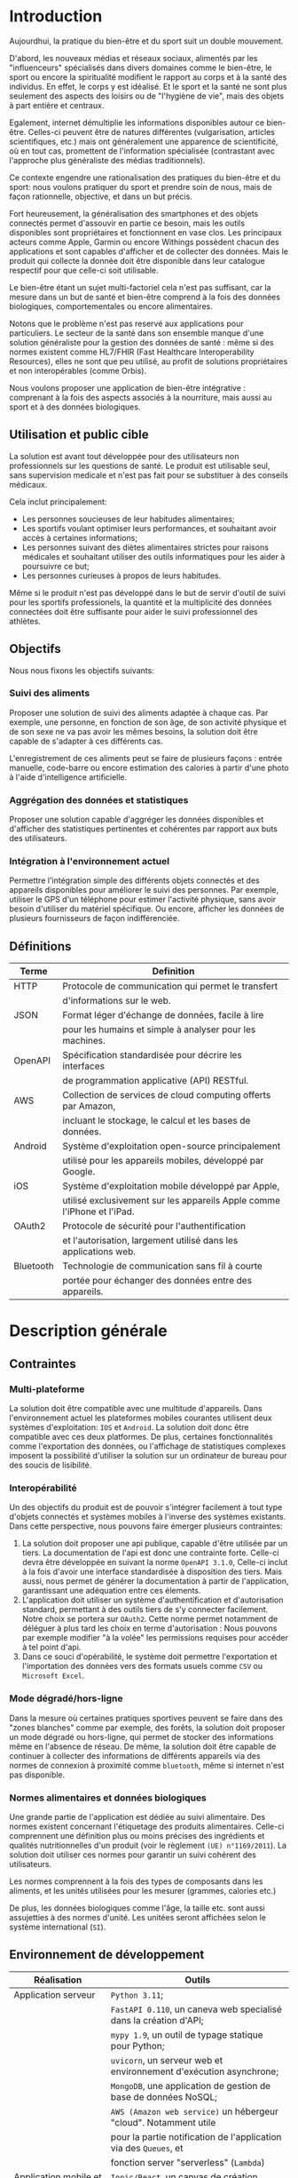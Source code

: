 #+begin_export latex
  \renewcommand{\contentsname}{Table des matières}
  \clearpage \tableofcontents \clearpage
#+end_export

* Introduction

   Aujourdhui, la pratique du bien-être et du sport suit un double mouvement.

   D'abord, les nouveaux médias et réseaux sociaux, alimentés par les
   "influenceurs" spécialisés dans divers domaines comme le bien-être,
   le sport ou encore la spiritualité modifient le rapport au corps et à la santé des individus.
   En effet, le corps y est idéalisé. Et le sport et la santé ne sont plus
   seulement des aspects des loisirs ou de "l'hygiène de vie", mais des objets à
   part entière et centraux.

   Egalement, internet démultiplie les informations disponibles autour ce bien-être.
   Celles-ci peuvent être de natures différentes (vulgarisation,
   articles scientifiques, etc.)  mais ont généralement une apparence
   de scientificité, où en tout cas, promettent de l'information
   spécialisée (contrastant avec l'approche plus généraliste des
   médias traditionnels).

   Ce contexte engendre une rationalisation
   des pratiques du bien-être et du sport: nous voulons pratiquer du
   sport et prendre soin de nous, mais de façon rationnelle, objective,
   et dans un but précis.

   Fort heureusement, la généralisation des smartphones et des objets connectés
   permet d'assouvir en partie ce besoin, mais les outils disponibles sont propriétaires
   et fonctionnent en vase clos.
   Les principaux acteurs comme Apple, Garmin ou encore Withings possèdent chacun des
   applications et sont capables d'afficher et de collecter des données. Mais le produit
   qui collecte la donnée doit être disponible dans leur catalogue respectif pour
   que celle-ci soit utilisable.

   Le bien-être étant un sujet multi-factoriel cela n'est pas suffisant,
   car la mesure dans un but de santé et bien-être comprend à la fois
   des données biologiques, comportementales ou encore alimentaires.

   Notons que le problème n'est pas reservé aux applications pour particuliers.
   Le secteur de la santé dans son ensemble manque d'une solution généraliste
   pour la gestion des données de santé : même si des normes existent comme HL7/FHIR
   (Fast Healthcare Interoperability Resources), elles ne sont que peu utilisé,
   au profit de solutions propriétaires et non interopérables (comme Orbis).

   Nous voulons proposer une application de bien-être
   intégrative : comprenant à la fois des aspects associés à la nourriture, mais aussi
   au sport et à des données biologiques.

# RAJOUTER DES SOURCES

** Utilisation et public cible
   La solution est avant tout développée pour des utilisateurs
   non professionnels sur les questions de santé.
   Le produit est utilisable seul, sans supervision
   medicale et n'est pas fait pour se substituer à des conseils médicaux.

   Cela inclut principalement:

   - Les personnes soucieuses de leur habitudes alimentaires;
   - Les sportifs voulant optimiser leurs performances,
     et souhaitant avoir accès à certaines informations;
   - Les personnes suivant des diètes alimentaires strictes pour raisons
     médicales et souhaitant utiliser des outils informatiques pour
     les aider à poursuivre ce but;
   - Les personnes curieuses à propos de leurs habitudes.

   Même si le produit n'est pas développé dans le but de servir d'outil de suivi
   pour les sportifs professionels, la quantité et la multiplicité des données connectées doit
   être suffisante pour aider le suivi professionnel des athlètes.

** Objectifs

   Nous nous fixons les objectifs suivants:

*** Suivi des aliments
    Proposer une solution de suivi des aliments adaptée à chaque cas.
    Par exemple, une personne, en fonction de son âge, de son activité
    physique et de son sexe ne va pas avoir les mêmes besoins, la solution
    doit être capable de s'adapter à ces différents cas.

    L'enregistrement de ces aliments peut se faire de plusieurs façons :
    entrée manuelle, code-barre ou encore estimation des calories à partir d'une photo
    à l'aide d'intelligence artificielle.

*** Aggrégation des données et statistiques
   Proposer une solution capable d'aggréger les données disponibles et
   d'afficher des statistiques pertinentes et cohérentes par
   rapport aux buts des utilisateurs.

*** Intégration à l'environnement actuel
   Permettre l'intégration simple des différents objets connectés et des appareils
   disponibles pour améliorer le suivi des personnes. Par exemple, utiliser le GPS
   d'un téléphone pour estimer l'activité physique, sans avoir besoin d'utiliser
   du matériel spécifique. Ou encore, afficher les données de plusieurs fournisseurs
   de façon indifférenciée.


#+begin_export latex
\clearpage
#+end_export

** Définitions

| Terme   | Definition                                                             |
|---------+------------------------------------------------------------------------|
| HTTP    | Protocole de communication qui permet le transfert
|         |  d'informations sur le web.               |
|---------+------------------------------------------------------------------------|
| JSON    | Format léger d'échange de données, facile à lire
|         | pour les humains et simple à analyser pour les machines.
|---------+------------------------------------------------------------------------|
| OpenAPI | Spécification standardisée pour décrire les interfaces
|         |  de programmation applicative (API) RESTful.
|---------+------------------------------------------------------------------------|
| AWS     | Collection de services de cloud computing offerts par Amazon,
|         | incluant le stockage, le calcul et les bases de données.
|---------+------------------------------------------------------------------------|
| Android | Système d'exploitation open-source principalement
|         | utilisé pour les appareils mobiles, développé par Google.
|---------+------------------------------------------------------------------------|
| iOS     | Système d'exploitation mobile développé par Apple,
|         | utilisé exclusivement sur les appareils Apple comme l'iPhone et l'iPad.
|---------+------------------------------------------------------------------------|
| OAuth2  | Protocole de sécurité pour l'authentification
|         | et l'autorisation, largement utilisé dans les applications web.
|---------+------------------------------------------------------------------------|
| Bluetooth | Technologie de communication sans fil à courte
|         | portée pour échanger des données entre des appareils.
|---------+------------------------------------------------------------------------|

* Description générale
** Contraintes

*** Multi-plateforme
    La solution doit être compatible avec une multitude d'appareils.
    Dans l'environnement actuel les plateformes mobiles courantes
    utilisent deux systèmes d'exploitation: ~IOS~ et ~Android~.
    La solution doit donc être compatible avec ces deux platformes.
    De plus, certaines fonctionnalités comme l'exportation des données,
    ou l'affichage de statistiques complexes imposent la possibilité
    d'utiliser la solution sur un ordinateur de bureau pour des soucis
    de lisibilité.

*** Interopérabilité
    Un des objectifs du produit est de pouvoir
    s'intégrer facilement à tout type d'objets connectés et
    systèmes mobiles à l'inverse des systèmes existants.
    Dans cette perspective, nous pouvons faire émerger plusieurs
    contraintes:

    1. La solution doit proposer une api publique,
       capable d'être utilisée par un tiers. La documentation
       de l'api est donc une contrainte forte. Celle-ci
       devra être développée en suivant la norme ~OpenAPI 3.1.0~,
       Celle-ci inclut à la fois d'avoir une interface standardisée à
       disposition des tiers. Mais aussi, nous permet de générer la documentation
       à partir de l'application, garantissant une adéquation entre ces élements.
    2. L'application doit utiliser un système d'authentification et d'autorisation
       standard, permettant à des outils tiers de s'y connecter facilement.
       Notre choix se portera sur ~OAuth2~. Cette norme permet notamment
       de déléguer à plus tard les choix en terme d'autorisation : Nous pouvons par exemple
       modifier "à la volée" les permissions requises pour accéder à tel point d'api.
    3. Dans ce souci d'opérabilité, le système doit permettre l'exportation et l'importation des données vers
       des formats usuels comme ~CSV~ ou ~Microsoft Excel~.

*** Mode dégradé/hors-ligne
    Dans la mesure où certaines pratiques sportives peuvent se faire dans des "zones blanches"
    comme par exemple, des forêts, la solution doit proposer un mode dégradé ou hors-ligne,
    qui permet de stocker des informations même en l'absence de réseau.
    De même, la solution doit être capable de continuer à collecter des informations de
    différents appareils via des normes de connexion à proximité comme ~bluetooth~,
    même si internet n'est pas disponible.

*** Normes alimentaires et données biologiques
    Une grande partie de l'application est dédiée au suivi alimentaire. Des
    normes existent concernant l'étiquetage des produits alimentaires.
    Celle-ci comprennent une définition plus ou moins précises des ingrédients
    et qualités nutritionnelles d'un produit (voir le règlement ~(UE) n°1169/2011~).
    La solution doit utiliser ces normes pour garantir un suivi cohérent des utilisateurs.

    Les normes comprennent à la fois des types de composants dans les aliments, et les
    unités utilisées pour les mesurer (grammes, calories etc.)

    De plus, les données biologiques comme l'âge, la taille etc. sont aussi assujetties
    à des normes d'unité. Les unitées seront affichées selon le système international (~SI~).

** Environnement de développement

   | Réalisation               | Outils                                                             |
   |---------------------------+--------------------------------------------------------------------|
   | Application serveur       | ~Python 3.11~;                                                     |
   |                           | ~FastAPI 0.110~, un caneva web specialisé dans la création d'API;  |
   |                           | ~mypy 1.9~, un outil de typage statique pour Python;               |
   |                           | ~uvicorn~, un serveur web et environnement d'exécution asynchrone; |
   |                           | ~MongoDB~, une application de gestion de base de données NoSQL;    |
   |                           | ~AWS (Amazon web service)~ un hébergeur "cloud". Notamment utile   |
   |                           | pour la partie notification de l'application via des ~Queues~, et  |
   |                           | fonction server "serverless" (~Lambda~)                            |
   |---------------------------+--------------------------------------------------------------------|
   | Application mobile et web | ~Ionic/React~, un canvas de création d'interface mobile utilisant  |
   |                           | la bibliothèque ~React~ comme moteur d'interface graphique;        |
   |                           | ~Capacitor~, un environnement d'exécution permettant d'utiliser    |
   |                           | les applications web comme des applications mobiles natives,       |
   |                           | ~Capacitor~ est un successeur de ~Cordova~ et ~PhoneGap~.;         |
   |                           | Et inclut des plugins pour des applications natives comme          |
   |                           | la lecture de code bar.                                            |
   |                           | ~Redux~, ~Redux-Toolkit~ et ~RTK-Query~, des outils de             |
   |                           | gestion d'état global de l'application.                            |
   |---------------------------+--------------------------------------------------------------------|
   | Applications natives      | ~Android Studio~ pour la partie ~Android~;                         |
   |                           | ~XCode~ pour la partie ~Ios~;                                      |
   |                           | De véritables Iphones et smartphones android vont être utilisés    |
   |                           | durant le développement. Egalement, utilisation des émulateurs     |
   |                           | présents dans les environnements de développements natifs.         |
   |---------------------------+--------------------------------------------------------------------|
   | Gestion de développement  | ~Git~ pour le developpement et ~Github~ pour l'hébergement du      |
   |                           | code.                                                              |
   |---------------------------+--------------------------------------------------------------------|
   | Redaction de documents    | ~Latex~ et ~vim~, en utilisant un plugin ~Orgmode~ et ~pandoc~     |
   |                           | pour la réalisation du document final (pdf)                        |
   |---------------------------+--------------------------------------------------------------------|
   | Redaction de diagrammes   | ~Whimsical~ un outil en ligne de réalisation de                    |
   | UML                       | diagrammes                                                         |
   |---------------------------+--------------------------------------------------------------------|

** Cas d'usages
*** Acteurs
    - *Utilisateur* : Celui qui interagit directement avec l'application
    - *Systeme*: Représente l'application en tant qu'acteur des cas d'utilisation

*** Créer et Stocker de la nourriture manuellement via code barre ou autre

[[./img/diagramme-1.png]]

**** Utilisateur
    - *Enregistre* : L'utilisateur peut enregistrer des informations directement.
    - *Utilise la photo pour connaître les caractéristiques* : Cette action permet d'étendre
      la capacité d'enregistrer des caractéristiques d'un aliment en utilisant une photo.
    - *Utilise le code-barre pour connaître les caractéristiques* : Similaire à l'utilisation de la photo,
      mais utilise un code-barre pour obtenir les informations.

**** Cas d'utilisation principaux
    - *Enregistre dans un journal* : C'est le cas d'utilisation centrale
      où l'utilisateur peut enregistrer diverses informations liées
      à son alimentation et à sa consommation d'eau et de calories.
    - *Enregistre les caractéristiques d'un aliment* : Ceci est une
      extension possible lorsque l'utilisateur utilise une photo ou un
      code-barre pour identifier les caractéristiques d'un aliment.

**** Extensions
    Le systeme permet de rentrer des informations génériques dans les journaux.
    Ainsi, l'utilisateur peut rentrer de façon indifférenciée la prise d'*eau*,
    d'*aliments* ou encore de *calories indifférenciées*. Il est également possible
    d'étendre le cas d'utilisation à d'autres types d'entrées comme les entraînements.
    L'enregistrement peut se faire à partir de divers équipements comme un GPS ou une
    montre connectée.

**** Application (Système)
    L'application externe joue un rôle dans la confirmation des informations enregistrées par l'utilisateur.
    Cela inclut la validation des données entrées.

*** Visualisation et rapport via des statistiques

[[./img/diagramme-2.png]]

**** Utilisateur
    - *Regarde/Exporte* : L'utilisateur peut consulter et exporter
      les rapports de statistiques relatives à la nourriture;
    - *Personnalise* : Il peut modifier la façon dont les rapports
      sont générés, en fonction de ses besoins.

**** Rapports de statistiques
    Les statistiques peuvent être affichées par l'utilisateur. Elle peuvent également être exportées dans plusieurs *formats*.

**** Application (Système)
    - *Génère* : Le système génère les rapports de statistiques demandés par l'utilisateur;
    - *Confirme l'enregistrement* : Il confirme que les personnalisations sont valides.

*** Notifications

[[./img/diagramme-3.png]]

**** Utilisateur
    - *Personnalise* : L'utilisateur peut personnaliser différentes notifications, notamment
      en terme de fréquence et de type. Ici, le cas d'usage définit plusieurs
      types possibles de notifications: *eau*, *aliments* et *entraînements*;
    - *Reçoit* : Il reçoit les notifications, en fonction de la personnalisation.

**** Notification:
    Le système crée et gère les notifications basées sur les paramètres personnalisés par l'utilisateur.
    Les canaux de notification (email, sms etc.) font également partie des personnalisations possibles pour l'utilisateur.

**** Application (Système)
    Le système est responsable à la fois de l'envoi des notifications et de la validation des
    personnalisations souhaitées par l'utilisateur.

* Exigences
** Fonctionnelles

    |Exigences | Description                                                                              |
    |----------+------------------------------------------------------------------------------------------|
    | E.1      | Il s'agit de réaliser une application qui permet de collecter les informations relatives |
    |          | à la nutrition et aux entrainements sportifs.                                            |
    |----------+------------------------------------------------------------------------------------------|
    | E.2      | L'application doit comporter une partie de configuration pour que l'utilisateur          |
    |          | puisse renseigner ses informations personnelles pertinentes pour l'application.          |
    |----------+------------------------------------------------------------------------------------------|
    | E.3      | L'application doit comporter une interface permettant de rentrer des                     |
    |          | informations sur l'activité journalière concernant la nutrition et le sport ou           |
    |          | encore d'autres données biologiques.                                                     |
    |----------+------------------------------------------------------------------------------------------|
    | E.4      | L'application doit proposer une API utilisable par une application tiers pour rajouter   |
    |          | des informations.                                                                        |
    |----------+------------------------------------------------------------------------------------------|
    | E.5      | L'application doit proposer une interface pour visualiser ou exporter les informations   |
    |          | collectées sous forme de rapport. Celles-ci ne seront pas seulement des données brutes.  |
    |          | L'application doit en effet proposer des statistiques pertinentes.                       |
    |----------+------------------------------------------------------------------------------------------|
    | E.6      | L'application doit être capable d'utiliser des photographies, que ce soit à l'aide       |
    |          | de code-barre pour obtenir la compositionnutritionnelle d'un aliment                     |
    |          | ou encore de véritables photographies de nourriture pour estimer les calories présentes. |
    |----------+------------------------------------------------------------------------------------------|
    | E.7      | L'application doit être capable d'utiliser des équipements comme un GPS intégré au       |
    |          | téléphone, ou le podomètre, pour estimer les efforts et calories dépensées par les       |
    |          | utilisateurs                                                                             |
    |----------+------------------------------------------------------------------------------------------|

** Non fonctionnelles
    Voici une revue des différentes exigences non fonctionnelles, et comment nous les traiterons

   | Exigence             | Description                                                                 |
   |----------------------+-----------------------------------------------------------------------------|
   | Sécurité             | L'utilisation d'~OAuth2~ comme norme d'authentification et                  |
   |                      | autorisation forme une base solide pour garantir la sécurité du             |
   |                      | système. Egalement, l'hébergeur ~AWS~ garantit, dans la mesure du           |
   |                      | possible la non-compromission du système.  Aussi, le système utilisant      |
   |                      | une base de données commune entre tous les utilisateurs, il doit garantir   |
   |                      | une isolation entre les utilisateurs (multi-tenant)                         |
   |----------------------+-----------------------------------------------------------------------------|
   | Maintenabilité       | L'utilisation de code suivant les principes ~SOLID~ et la                   |
   |                      | ~Clean Architecture~ permet de garantir la maintenabilité du logiciel       |
   |                      | dans le temps.                                                              |
   |----------------------+-----------------------------------------------------------------------------|
   | Compatibilité        | L'application étant fondée à partir des formats standards du web comme      |
   |                      | ~HTTP~, ~JSON~ etc.  La compatibilité de l'application est garantie         |
   |                      | dans la mesure où les applications tierces utilisent aussi ces standards    |
   |----------------------+-----------------------------------------------------------------------------|
   | Internationalisation | Pour s'adapter à l'international, l'application peut utiliser               |
   |                      | des normes standard comme ~I18n~                                            |
   |----------------------+-----------------------------------------------------------------------------|
   |Coûts                 | Les coûts d'exploitation sont dépendant de la charge des serveurs           |
   |                      | et dépendent de l'hébergeur.                                                |
   |                      | Nous utiliserons des instances managées (~ECS~), avec un coût moindre.      |
   |----------------------+-----------------------------------------------------------------------------|
